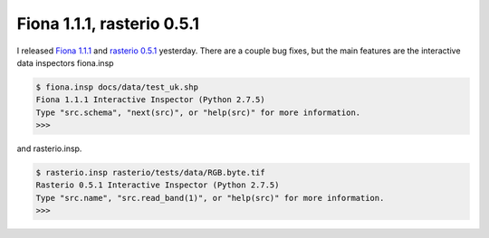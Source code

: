 Fiona 1.1.1, rasterio 0.5.1
===========================

I released `Fiona 1.1.1 <https://pypi.python.org/pypi/Fiona/1.1.1>`__ and 
`rasterio 0.5.1 <https://pypi.python.org/pypi/rasterio/0.5.1>`__ yesterday. There
are a couple bug fixes, but the main features are the interactive data inspectors
fiona.insp

.. code-block:: console

    $ fiona.insp docs/data/test_uk.shp
    Fiona 1.1.1 Interactive Inspector (Python 2.7.5)
    Type "src.schema", "next(src)", or "help(src)" for more information.
    >>>

and rasterio.insp.

.. code-block:: console

    $ rasterio.insp rasterio/tests/data/RGB.byte.tif
    Rasterio 0.5.1 Interactive Inspector (Python 2.7.5)
    Type "src.name", "src.read_band(1)", or "help(src)" for more information.
    >>>

.. author:: default
.. categories:: Programming
.. tags:: fiona, rasterio, python
.. comments::
